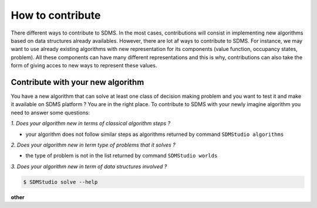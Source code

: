 How to contribute
==================

There different ways to contribute to SDMS. In the most cases, contributions will consist in implementing new algorithms based on data structures already availables.
However, there are lot af ways to contribute to SDMS. For instance, we may want to use already existing algorithms with new representation for its components (value function, occupancy states, problem). 
All these components can have many different representations and this is why, contributions can also take the form of giving acces to new ways to represent these values.

Contribute with your new algorithm
-----------------------------------

You have a new algorithm that can solve at least one class of decision making problem and you want to test it and make it available on SDMS platform ? You are in the right place.
To contribute to SDMS with your newly imagine algorithm you need to answer some questions:

*1. Does your algorithm new in terms of classical algorithm steps ?*

- your algorithm does not follow similar steps as algorithms returned by command ``SDMStudio algorithms`` 

*2. Does your algorithm new in term type of problems that it solves ?*

- the type of problem is not in the list returned by command ``SDMStudio worlds`` 

*3. Does your algorithm new in term of data structures involved ?*


.. code-block:: bash

    $ SDMStudio solve --help

**other**